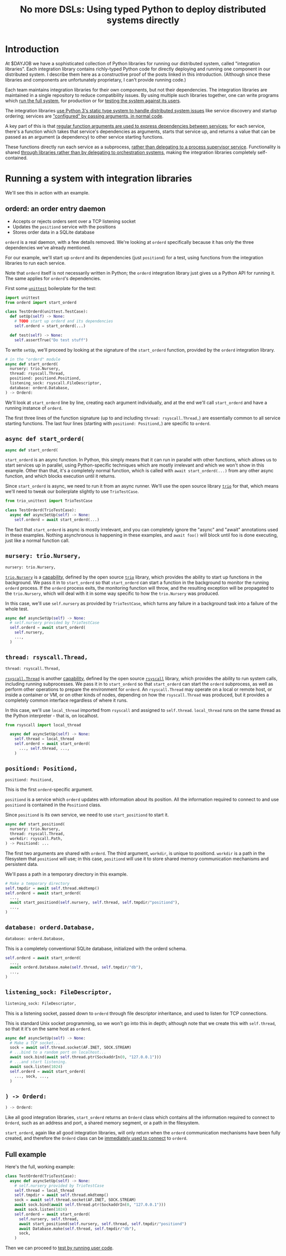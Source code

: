 #+title: No more DSLs: Using typed Python to deploy distributed systems directly
#+HTML_HEAD: <style type="text/css">pre.src {background-color: #303030; color: #ffffff;} pre.src-python:before { color: #000000; } body{ max-width:70em; margin-left:auto; margin-right:auto; }</style>
* Introduction
At $DAYJOB we have
a sophisticated collection of Python libraries for running our distributed system, called "integration libraries".
Each integration library contains richly-typed Python code
for directly deploying and running one component in our distributed system.
I describe them here as a constructive proof of
the posts linked in this introduction.
(Although since these libraries and components are unfortunately proprietary,
I can't provide running code.)
# (link constructive proof post)

# conjectural?
# the theoretical/speculative/generalities/vague posts below?

# Although these libraries are proprietary, as are the components they run,
# so this article isn't as constructive as I would like.

Each team maintains integration libraries for their own components, but not their dependencies.
The integration libraries are maintained in a single repository to reduce compatibility issues.
By using multiple such libraries together, one can write programs which [[http://catern.com/run.html][run the full system]],
for production or for [[http://catern.com/usertests.html][testing the system against its users]].

The integration libraries
[[http://catern.com/progsys.html][use Python 3's static type system to handle distributed system issues]]
like service discovery and startup ordering;
services are [[http://catern.com/config.html]["configured" by passing arguments, in normal code]].

A key part of this is that
[[http://catern.com/progsys.html][regular function arguments are used to express dependencies between services]];
for each service, there's a function which takes that service's dependencies as arguments,
starts that service up,
and returns a value that can be passed as an argument (a dependency) to other service starting functions.

These functions directly run each service as a subprocess,
[[http://catern.com/supervisors.html][rather than delegating to a process supervisor service]].
Functionality is shared
[[http://catern.com/services.html][through libraries rather than by delegating to orchestration systems]],
making the integration libraries completely self-contained.
# Maybe don't use TestCase boilerplate?
# nah I think that's good...
* Running a system with integration libraries
We'll see this in action with an example.
** orderd: an order entry daemon
- Accepts or rejects orders sent over a TCP listening socket
- Updates the =positiond= service with the positions
- Stores order data in a SQLite database

=orderd= is a real daemon, with a few details removed.
We're looking at =orderd= specifically
because it has only the three dependencies we've already mentioned.

For our example, we'll start up =orderd=
and its dependencies (just =positiond=) for a test,
using functions from the integration libraries to run each service.

Note that =orderd= itself is not necessarily written in Python;
the =orderd= integration library just gives us a Python API for running it.
The same applies for =orderd='s dependencies.

First some [[https://docs.python.org/3/library/unittest.html][=unittest=]] boilerplate for the test:
#+begin_src python
import unittest
from orderd import start_orderd

class TestOrderd(unittest.TestCase):
  def setUp(self) -> None:
    # TODO start up orderd and its dependencies
    self.orderd = start_orderd(...)

  def test(self) -> None:
    self.assertTrue("Do test stuff")
#+end_src

To write =setUp=,
we'll proceed by looking at the signature of the =start_orderd= function,
provided by the =orderd= integration library.

#+begin_src python
# in the "orderd" module
async def start_orderd(
  nursery: trio.Nursery,
  thread: rsyscall.Thread,
  positiond: positiond.Positiond,
  listening_sock: rsyscall.FileDescriptor,
  database: orderd.Database,
) -> Orderd:
#+end_src

We'll look at =start_orderd= line by line,
creating each argument individually,
and at the end we'll call =start_orderd= and have a running instance of =orderd=.

The first three lines of the function signature 
(up to and including =thread: rsyscall.Thread,=)
are essentially common to all service starting functions.
The last four lines 
(starting with =positiond: Positiond,=)
are specific to =orderd=.
** =async def start_orderd(=
#+begin_src python
async def start_orderd(
#+end_src

=start_orderd= is an async function.
In Python, this simply means that it can run in parallel with other functions,
which allows us to start services up in parallel,
using Python-specific techniques which are mostly irrelevant
and which we won't show in this example.
Other than that, it's a completely normal function,
which is called with =await start_orderd(...)= from any other async function,
and which blocks execution until it returns.

Since =start_orderd= is async, we need to run it from an async runner.
We'll use the open source library [[https://trio.readthedocs.io/][=trio=]] for that,
which means we'll need to tweak our boilerplate slightly to use =TrioTestCase=.

#+begin_src python
from trio_unittest import TrioTestCase

class TestOrderd(TrioTestCase):
  async def asyncSetUp(self) -> None:
    self.orderd = await start_orderd(...)
#+end_src

The fact that =start_orderd= is async is mostly irrelevant,
and you can completely ignore the "async" and "await" annotations used in these examples.
Nothing asynchronous is happening in these examples,
and =await foo()= will block until foo is done executing,
just like a normal function call.
** =nursery: trio.Nursery,=
#+begin_src python
  nursery: trio.Nursery,
#+end_src

[[https://trio.readthedocs.io/en/stable/reference-core.html#trio.Nursery][=trio.Nursery=]] is a [[http://habitatchronicles.com/2017/05/what-are-capabilities/][capability]],
defined by the open source [[https://trio.readthedocs.io/][=trio=]] library,
which provides the ability to start up functions in the background.
We pass it in to =start_orderd=
so that =start_orderd= can start a function in the background
to monitor the running =orderd= process.
If the =orderd= process exits, the monitoring function will throw,
and the resulting exception will be propagated to the =trio.Nursery=,
which will deal with it in some way specific to how the =trio.Nursery= was produced.

In this case, we'll use =self.nursery= as provided by =TrioTestCase=,
which turns any failure in a background task into a failure of the whole test.

#+begin_src python
  async def asyncSetUp(self) -> None:
    # self.nursery provided by TrioTestCase
    self.orderd = await start_orderd(
      self.nursery,
      ...,
    )
#+end_src
** =thread: rsyscall.Thread,=
#+begin_src python
  thread: rsyscall.Thread,
#+end_src

[[http://rsyscall.org/rsyscall/][=rsyscall.Thread=]] is another [[http://habitatchronicles.com/2017/05/what-are-capabilities/][capability]],
defined by the open source [[https://github.com/catern/rsyscall][=rsyscall=]] library,
which provides the ability to run system calls, including running subprocesses.
We pass it in to =start_orderd=
so that =start_orderd= can start the =orderd= subprocess,
as well as perform other operations to prepare the environment for =orderd=.
An =rsyscall.Thread= may operate on a local or remote host,
or inside a container or VM, or on other kinds of nodes,
depending on how the =rsyscall.Thread= was produced,
but it provides a completely common interface regardless of where it runs.

In this case, we'll use =local_thread= imported from =rsyscall=
and assigned to =self.thread=.
=local_thread= runs on the same thread as the Python interpreter - that is, on localhost.

#+begin_src python
from rsyscall import local_thread

  async def asyncSetUp(self) -> None:
    self.thread = local_thread
    self.orderd = await start_orderd(
      ..., self.thread, ...,
    )
#+end_src
** =positiond: Positiond,=
#+begin_src python
  positiond: Positiond,
#+end_src

This is the first =orderd=-specific argument.

=positiond= is a service which =orderd= updates with information about its position.
All the information required to connect to and use =positiond=
is contained in the =Positiond= class.

Since =positiond= is its own service, we need to use =start_positiond= to start it.

#+begin_src python
async def start_positiond(
  nursery: trio.Nursery,
  thread: rsyscall.Thread,
  workdir: rsyscall.Path,
) -> Positiond: ...
#+end_src

The first two arguments are shared with =orderd=.
The third argument, =workdir=, is unique to positiond.
=workdir= is a path in the filesystem that =positiond= will use;
in this case, =positiond= will use it
to store shared memory communication mechanisms and persistent data.

We'll pass a path in a temporary directory in this example.
#+begin_src python
    # Make a temporary directory
    self.tmpdir = await self.thread.mkdtemp()
    self.orderd = await start_orderd(
      ...,
      await start_positiond(self.nursery, self.thread, self.tmpdir/"positiond"),
      ...,
    )
#+end_src
** =database: orderd.Database,=
#+begin_src python
  database: orderd.Database,
#+end_src

This is a completely conventional SQLite database, initialized with the orderd schema.

#+begin_src python
    self.orderd = await start_orderd(
      ...,
      await orderd.Database.make(self.thread, self.tmpdir/"db"),
      ...,
    )
#+end_src
** =listening_sock: FileDescriptor,=
#+begin_src python
  listening_sock: FileDescriptor,
#+end_src

This is a listening socket,
passed down to =orderd= through file descriptor inheritance,
and used to listen for TCP connections.

This is standard Unix socket programming, so we won't go into this in depth;
although note that we create this with =self.thread=,
so that it it's on the same host as =orderd=.

#+begin_src python
  async def asyncSetUp(self) -> None:
    # Make a TCP socket...
    sock = await self.thread.socket(AF.INET, SOCK.STREAM)
    # ...bind to a random port on localhost...
    await sock.bind(await self.thread.ptr(SockaddrIn(0, "127.0.0.1")))
    # ...and start listening.
    await sock.listen(1024)
    self.orderd = await start_orderd(
      ..., sock, ...,
    )
#+end_src

** =) -> Orderd:=
#+begin_src python
) -> Orderd:
#+end_src

Like all good integration libraries,
=start_orderd= returns an =Orderd= class
which contains all the information required to connect to =Orderd=,
such as an address and port, a shared memory segment, or a path in the filesystem.

=start_orderd=, again like all good integration libraries,
will only return when the =orderd= communication mechanisms have been fully created,
and therefore the =Orderd= class can be [[http://0pointer.de/blog/projects/socket-activation.html][immediately used to connect]] to =orderd=.

** Full example
Here's the full, working example:
#+begin_src python
class TestOrderd(TrioTestCase):
  async def asyncSetUp(self) -> None:
    # self.nursery provided by TrioTestCase
    self.thread = local_thread
    self.tmpdir = await self.thread.mkdtemp()
    sock = await self.thread.socket(AF.INET, SOCK.STREAM)
    await sock.bind(await self.thread.ptr(SockaddrIn(0, "127.0.0.1")))
    await sock.listen(1024)
    self.orderd = await start_orderd(
      self.nursery, self.thread, 
      await start_positiond(self.nursery, self.thread, self.tmpdir/"positiond")
      await Database.make(self.thread, self.tmpdir/"db"),
      sock,
    )
#+end_src

Then we can proceed to [[http://catern.com/usertests.html][test by running user code]].

* Implementation of integration libraries
Now we'll step through an example of how an integration library is implemented.

This daemon is packaged and deployed with Nix;
at $DAYJOB we use a proprietary package manager with similar APIs.

Below is the full code for the =exampled= integration library,
with comments inline to explain it.
# Going line by line here in comments, rather than by arguments,
# because this is an implementation of an abstraction,
# not just a manipulation of abstractions

#+begin_src python
import nix_rsyscall
import rsyscall
import trio
# a Nix-specific generated module, containing the information required
# to deploy the exampled package; generated by setup.py.
import exampled._nixdep

class Exampled:
    def __init__(self, workdir: rsyscall.Path) -> None:
        self.workdir = workdir

async def start_exampled(
    nursery: trio.Nursery,
    thread: rsyscall.Thread,
    workdir: rsyscall.Path,
) -> Exampled:
    # deploy the exampled package and its dependencies; this doesn't deploy the
    # package for this Python library, but rather the exampled daemon
    package = await nix_rsyscall.deploy(thread, exampled._nixdep.closure)
    # build the command to actually run
    command = package.bin('exampled').args("--verbose", "--do-stuff-fast")
    # make the thread that we'll run that exampled command in;
    # this child_thread is a process under our control, see http://rsyscall.org
    child_thread = await thread.clone()
    # change the CWD of the child thread; CWD is inherited over exec, so it will be used by exampled
    await child_thread.mkdir(workdir)
    await child_thread.chdir(workdir)
    # exec the command in the child thread; this exec helper method returns a monitorable child process object
    child_process = await child_thread.exec(command)
    # monitor the child process in the background; see https://trio.readthedocs.io/
    # we'll get an exception if it exits uncleanly
    nursery.start_soon(child_process.check)
    # return a class containing exampled's communication mechanisms;
    # it communicates with the world only by creating files under `workdir'
    return Exampled(workdir)
#+end_src
** versions? :noexport:
versioning is controlled by which version of the integration library we use.

(I mean, that's the ideal, anyway...)
(actually that's true-ish since lnc_library works that way)
(but, we'll just omit any mention of versioning I think)
(we'll see what test readers think)
* Conclusion
[need some feedback first to know what to put here]

# something about DSLs? and how this replaces them? Ansible, YAML, etc...
* notes :noexport:
ok so we want the big example section still,
with the concrete code... hmmm....

we'll call it... toplevel?

yeah I still like the name toplevel

so the title can be something like...

Toplevel: A library for running


maybe I should say...

a library and style?

a style... for running distributed systems programmatically

coding standards?
an approach?

a way?
a path?
a paradigm?

paradigm is a bit pretentious

also the existing paper

a pattern???
I like pattern
a pattern for deploying distributed system programmatically

well!
I really am talking about the library of functions here.

I've already explained the pattern

I'm just talking about the library

i'm worried about my explanation style here...

maybe I should have the concrete examples to explain the theory,
instead of going through the dependencies one by one?

MAYBE I should just unite them?

Should I just extend the distributed systems article!??

Yeah! that actually would be good.


hmm it does make the article really long though...

maybe I should just cite it quickly, with the core point of,
expressing dependencies as arguments?
not the further examples of type parametrization and multiple environments?
yeah yeah that seems good.

so I can just reproduce that explanation


okay and so, we can show that we're looking at a test of orderd,
because it's completely self-contained; (a test is traditionally completely self-contained)
we don't have to posit any external hosts or nodes that we'll run orderd on,
we just do it totally self contained.

yeah,
"we could substitute more sophisticated values for thread and nursery here,
to get more sophisticated behaviors".


okay so:
- ???
- dependencies as arguments, link to "type systems for deploying distributed systems"
- ???
- "we'll look at a test because it's self-contained and a clean slate;
   we don't have to assume we have other multiple hosts that we'll use,
   and we don't have to worry about using persistent storage for data storage."
- example with "orderd"

So I guess I won't start by talking about tests;
we'll introduce tests later on as an example.

We'll start with a link to the distributed systems thing.
And also run your system. and code as config...

hmm.

or maybe not? we'll explain it more anecdotally;
at my job we have a library,
built along the lines blah blah,

or, wait. I want to say it concisely.
** post
At $DAYJOB we have 
a sophisticated collection of libraries for running components in our distributed system,
collectively called "integration libraries".
I describe them here as a constructive proof of (link constructive proof post)
the theory I've described elsewhere. (link each word)

- We use it to run our system, which is very important.
- A brief summary of the theory. [blah blah dependencies as arguments]

- The libraries consists of a collection of functions

** thoughts
okay so...
can we just say that we need to run our distributed system?

I mean, do we need to explain why we can't use other things?
maybe we don't need to do that, hm.

yeah I don't think we need this justification section,
which explains why we don't use kubernetes etc
(that can be... underdefined... and let people draw their own conclusions)

oho!
I can link "constructive proof" in the introduction,
to my new constructive proof article!

so no discussion of the justification versus other systems;
we'll just say, it's for running our system,
citing the "run your system" post.

well, kai says we should get to the point quickly.

I guess we can have one sentence about running the system...
at the start?
yeah and include a link to usertests too.

the key important prep is that dependencies are arguments;
we'll inline just that,
then we'll go into the actual example.

right so...

* title :noexport:
come up with a title!

Running a system with types in practice?

okay. so...

"Running a distributed system with "integration libraries""

or...

Running a distributed system programmatically

Infrastructure as code?

what actually is it?

it's an example of everything.

A real example of..

Running a distributed system, in practice

A concrete program which runs a distributed system

Distributed deployment with Python
Practical distributed deployment with Python
Concrete distributed deployment with Python

I should mention Python because that makes it clear these are real programs,
in a real language,
with real libraries.

Deploying a distributed system with Python
Examples of deploying a distributed system with Python
Examples of distributed system deployment with Python

we want to make sure that it's clear that the distributed system is not written in python

Using Python to deploy a distributed system
Examples of using Python to deploy a distributed system
An example of using Python to deploy a distributed system
Concrete usage of Python to deploy a distributed system
Concrete usage of a real language to deploy a distributed system
No more YAML: Using Python to deploy a distributed system


Yeah a tagline might be good

No configs: Using Python to deploy a distributed system

except it's not no configs,
that's what supernet does, it also uses python AFAIK,
the tricky part is...
well it just configures a bunch of services in a haphazard way,
with no guarantee that services are actually correctly configured.

Maybe, using *typed* Python?

Using typed Python to deploy a distributed system correctly
Using richly-typed Python to deploy a distributed system correctly
Using richly-typed Python to deploy a distributed system

hmmmm....

No more DSLs: Using richly-typed Python to deploy a distributed system

yeah that sounds kind of good.
but, we want to be a little more concrete.

like... hmm...

we want to express that it's a concrete example...
but I don't know if that's necessary?

I mean, my previous article was just saying,
use a type system.
and it had a python pseudocode example.

Oh how about:

No more DSLs: Using richly-typed Python to deploy a distributed system directly

well, I mean, that's just what we're doing I guess.
which I've outlined in previous articles, which I'll link...

yeah okay. I mean, this title integrates all those other articles.

and is concrete: this is Python, this is a distributed system.

what about:

Using richly-typed Python to deploy a distributed system directly
Using richly-typed Python to deploy a distributed system directly, no DSLs
Using richly-typed Python to deploy a distributed system directly, without DSLs

No I like the initial little tag, "No more DSLs".

and the article is the constructive proof;
linking to other articles to explain the theory.

okay, so that's a good preliminary title:

No more DSLs: Using richly-typed Python to deploy a distributed system directly

hmm it's kind of long

No DSLs: Using richly-typed Python to deploy a distributed system directly
No DSLs: Using typed Python to deploy a distributed system directly
No DSLs: Using typed Python to deploy a system directly
No more DSLs: Using typed Python to deploy a distributed system directly
No more DSLs: Using typed Python to deploy distributed systems directly
No more DSLs: With typed Python, deploy distributed systems directly
No more DSLs: Using typed Python to deploy distributed systems directly

yes, there we go:

No more DSLs: Using typed Python to deploy distributed systems directly

** explain no more DSLs?
I guess with that little "No more DSLs" tag,
I should maybe explain the alternative to Kubernetes...

that's probably another article yet again.

oh but I can just link the libraries instead of services article!

is there anything in there that isn't part of libraries vs services?

I guess open source exit vs voice, specifically the section about making forking easy,
that services make that hard.

but, still...
it's not just "No more DSLs",
it's also "No more orchestration/deployment services".

which is kind of implied in libraries vs services,
and also in the process superivors article.
yeah I don't think I need to explain that.
it's kind of related to SDN though.
** DONE make small excerpt explaining "direct" as mentioned above
I might have one excerpt though;
in addition to the "typed" paragraph,
I'll talk about "direct".
that should cover it, yeah.

and I can link the supervisors and libraries vs services articles there.

"instead of writing a library to generate configs to configure a service which deploys your services,
write a library to deploy your services."

"instead of making a service to deploy services, write a library to deploy services"
** maybe explain that we deploy on VMs, and so-called "bare metal"?
not containers?

I might mention that in the threads section...
but maybe not...
just might make it a little more explicit that we're mutating the Nix store?

well, we'll just see how beta readers take it.
* thoughts :noexport:
Should I justify writing a test?

- "we'll look at a test because it's self-contained and a clean slate;
   we don't have to assume we have other multiple hosts that we'll use,
   and we don't have to worry about using persistent storage for data storage."

but maybe not?

well, I don't have to justify it if I make a real example of running it elsewhere after that.

eh it's good enough

* TPS redesign :noexport:
  hey maybe I could merge the iqueue and the database?

  what I could do, maybe...
  is put the JSON after the delta message in the iqueue.

  I'm guessing posdelta won't mind that...

  just, that would be nice because,
  that would get rid of one of the stateful arguments


* TODO note the two advantages of passing dependencies as arguments :noexport:
  startup ordering and service discovery
* more notes :noexport:
maybe we should do the old style with an integration class?

actually the integration class might be confusing.
** TODO real prod example
we should probably have a real prod example though.
that will probably clear things up...

and prevent confusion...
** DONE link libraries vs services, that explains why not to use Kubernetes
link it in the links section, that is
* feedback :noexport:
** boopy
The writeup doesn't have much...
The writeup is kind of just explaining the code, no interpretation
*** formatting issues
White squares???? (fixed with =pre.src-python:before { color: #000000; }=)

Weird framing when you shrink the screen?
** tm007
*** DONE my reaction
it seems like he's concerned about compatibility?

the issues inherent in having this split across multiple libraries?

maybe I can just say there's one library...

or, say that they're maintained in a monorepo?

that might be a more direct way to say it...


okay I think I can add a line in the introduction saying,
"They're maintained in a single repository to reduce compatibility issues."

but this increase compatibility issues with your own components!
but, meh, maybe people are less likely to notice that.
** Logos01
*** my reaction
he's saying I'm not explaining the problem

that sounds kinda like tm007's initial confusion about what the point was

yeah okay that's fair and true.

tm007 was also asking about the domain...

maybe the conclusion should say, this approach is applicable everywhere.
and summarize again the links in the introduction;
maybe rewording them to talk more about the problem.

Logos01 didn't really read it tho...

maybe I should reword the second paragraph to emphasize the purpose first:
To run the system, for production or testing.
yes, that would be perfect.
